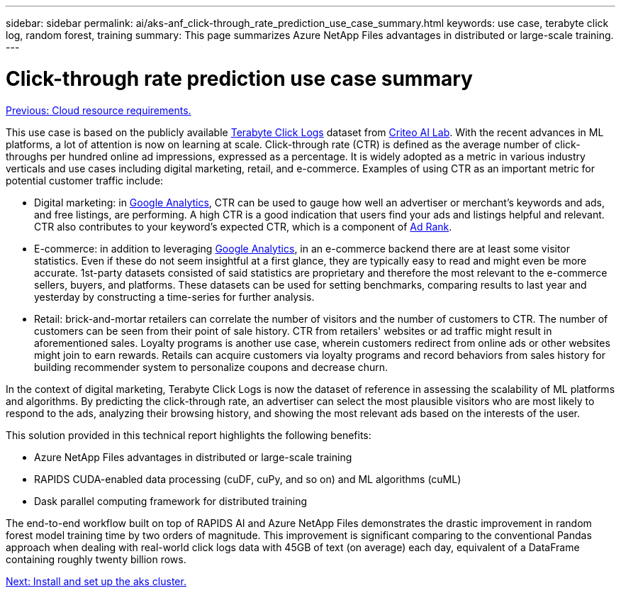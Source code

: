 ---
sidebar: sidebar
permalink: ai/aks-anf_click-through_rate_prediction_use_case_summary.html
keywords: use case, terabyte click log, random forest, training
summary: This page summarizes Azure NetApp Files advantages in distributed or large-scale training.
---

= Click-through rate prediction use case summary
:hardbreaks:
:nofooter:
:icons: font
:linkattrs:
:imagesdir: ./../media/

//
// This file was created with NDAC Version 2.0 (August 17, 2020)
//
// 2021-08-12 10:46:35.608877
//

link:aks-anf_cloud_resource_requirements.html[Previous: Cloud resource requirements.]

This use case is based on the publicly available http://labs.criteo.com/2013/12/download-terabyte-click-logs/[Terabyte Click Logs^] dataset from https://ailab.criteo.com/[Criteo AI Lab^]. With the recent advances in ML platforms, a lot of attention is now on learning at scale. Click-through rate (CTR) is defined as the average number of click-throughs per hundred online ad impressions, expressed as a percentage. It is widely adopted as a metric in various industry verticals and use cases including digital marketing, retail, and e-commerce. Examples of using CTR as an important metric for potential customer traffic include:

* Digital marketing: in https://support.google.com/google-ads/answer/2615875?hl=en[Google Analytics^], CTR can be used to gauge how well an advertiser or merchant's keywords and ads, and free listings, are performing. A high CTR is a good indication that users find your ads and listings helpful and relevant. CTR also contributes to your keyword's expected CTR, which is a component of https://support.google.com/google-ads/answer/1752122?hl=en[Ad Rank^].

* E-commerce: in addition to leveraging https://analytics.google.com/analytics/web/provision/#/provision[Google Analytics^], in an e-commerce backend there are at least some visitor statistics. Even if these do not seem insightful at a first glance, they are typically easy to read and might even be more accurate. 1st-party datasets consisted of said statistics are proprietary and therefore the most relevant to the e-commerce sellers, buyers, and platforms. These datasets can be used for setting benchmarks, comparing results to last year and yesterday by constructing a time-series for further analysis.

* Retail: brick-and-mortar retailers can correlate the number of visitors and the number of customers to CTR. The number of customers can be seen from their point of sale history. CTR from retailers' websites or ad traffic might result in aforementioned sales. Loyalty programs is another use case, wherein customers redirect from online ads or other websites might join to earn rewards. Retails can acquire customers via loyalty programs and record behaviors from sales history for building recommender system to personalize coupons and decrease churn.

In the context of digital marketing, Terabyte Click Logs is now the dataset of reference in assessing the scalability of ML platforms and algorithms. By predicting the click-through rate, an advertiser can select the most plausible visitors who are most likely to respond to the ads, analyzing their browsing history, and showing the most relevant ads based on the interests of the user.

This solution provided in this technical report highlights the following benefits:

* Azure NetApp Files advantages in distributed or large-scale training
* RAPIDS CUDA-enabled data processing (cuDF, cuPy, and so on) and ML algorithms (cuML)
* Dask parallel computing framework for distributed training

The end-to-end workflow built on top of RAPIDS AI and Azure NetApp Files demonstrates the drastic improvement in random forest model training time by two orders of magnitude. This improvement is significant comparing to the conventional Pandas approach when dealing with real-world click logs data with 45GB of text (on average) each day, equivalent of a DataFrame containing roughly twenty billion rows.

link:aks-anf_install_and_set_up_the_aks_cluster.html[Next: Install and set up the aks cluster.]
